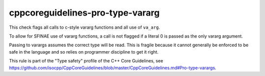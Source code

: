 .. title:: clang-tidy - cppcoreguidelines-pro-type-vararg

cppcoreguidelines-pro-type-vararg
=================================

This check flags all calls to c-style vararg functions and all use of
``va_arg``.

To allow for SFINAE use of vararg functions, a call is not flagged if a literal
0 is passed as the only vararg argument.

Passing to varargs assumes the correct type will be read. This is fragile
because it cannot generally be enforced to be safe in the language and so relies
on programmer discipline to get it right.

This rule is part of the "Type safety" profile of the C++ Core Guidelines, see
https://github.com/isocpp/CppCoreGuidelines/blob/master/CppCoreGuidelines.md#Pro-type-varargs.
